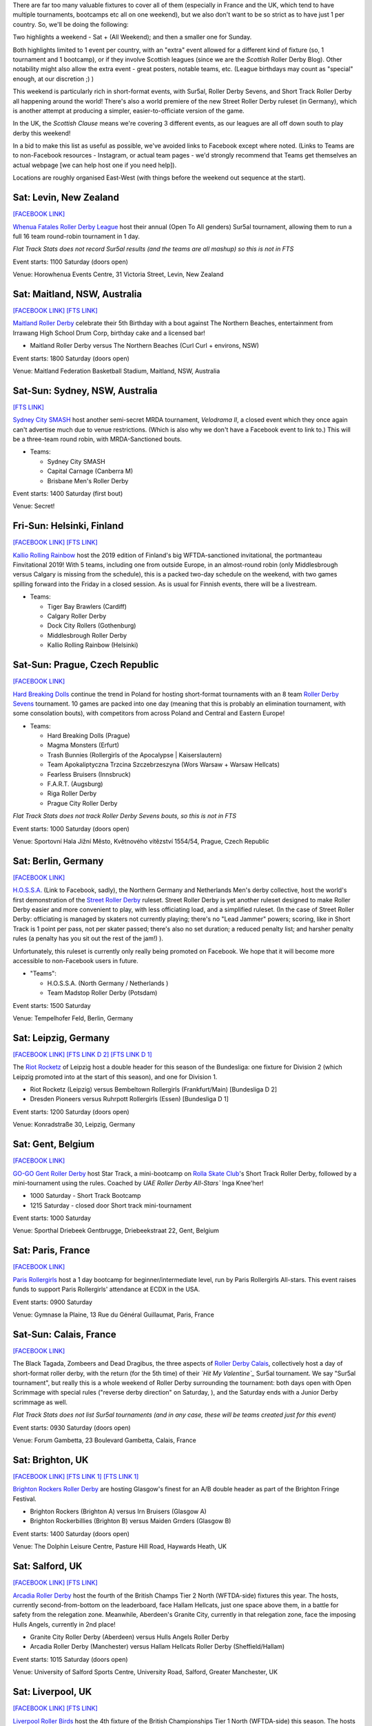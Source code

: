 .. title: Weekend Highlights: 01 June 2019
.. slug: weekendhighlights-01062019
.. date: 2019-05-28 16:40 UTC+01:00
.. tags: weekend highlights, new zealand roller derby, australian roller derby, polish roller derby, finnish roller derby, czech roller derby, british roller derby, british champs, german roller derby, belgian roller derby, french roller derby, short track roller derby, roller derby sevens, street roller derby, argentine roller derby, chilean roller derby, ecuadorian roller derby, mexican roller derby, spanish roller derby
.. category:
.. link:
.. description:
.. type: text
.. author: aoanla

There are far too many valuable fixtures to cover all of them (especially in France and the UK, which tend to
have multiple tournaments, bootcamps etc all on one weekend), but we also don't want to be so strict as to have
just 1 per country. So, we'll be doing the following:

Two highlights a weekend - Sat + (All Weekend); and then a smaller one for Sunday.

Both highlights limited to 1 event per country, with an "extra" event allowed for a different kind of fixture
(so, 1 tournament and 1 bootcamp), or if they involve Scottish leagues (since we are the *Scottish* Roller Derby Blog).
Other notability might also allow the extra event - great posters, notable teams, etc. (League birthdays may count as "special" enough, at our discretion ;) )

This weekend is particularly rich in short-format events, with Sur5al, Roller Derby Sevens, and Short Track Roller Derby all happening around the world! There's also a world premiere of the new Street Roller Derby ruleset (in Germany), which is another attempt at producing a simpler, easier-to-officiate version of the game.

In the UK, the *Scottish Clause* means we're covering 3 different events, as our leagues are all off down south to play derby this weekend!

In a bid to make this list as useful as possible, we've avoided links to Facebook except where noted.
(Links to Teams are to non-Facebook resources - Instagram, or actual team pages - we'd strongly recommend that Teams
get themselves an actual webpage [we can help host one if you need help]).

Locations are roughly organised East-West (with things before the weekend out sequence at the start).

.. image:: /images/2019/05/01Jun-wkly-map.png
  :alt: Map of all events (coded by type)

..
  Do we need to add Sydney Velodrama (MRDA Down Under II)?


Sat: Levin, New Zealand
--------------------------------

`[FACEBOOK LINK]`__

.. __: https://www.facebook.com/events/1290195321156767/

`Whenua Fatales Roller Derby League`_ host their annual (Open To All genders) Sur5al tournament, allowing them to run
a full 16 team round-robin tournament in 1 day.

.. _Whenua Fatales Roller Derby League: https://www.instagram.com/whenuafatales/

*Flat Track Stats does not record Sur5al results (and the teams are all mashup) so this is not in FTS*

Event starts: 1100 Saturday (doors open)

Venue: Horowhenua Events Centre, 31 Victoria Street, Levin, New Zealand

Sat: Maitland, NSW, Australia
--------------------------------

`[FACEBOOK LINK]`__
`[FTS LINK]`__

.. __: https://www.facebook.com/events/315746925789780/
.. __: http://flattrackstats.com/bouts/110227/overview

`Maitland Roller Derby`_ celebrate their 5th Birthday with a bout against The Northern Beaches, entertainment from Irrawang High School Drum Corp, birthday cake and a licensed bar!

.. _Maitland Roller Derby: https://www.instagram.com/maitlandrollerderby/

- Maitland Roller Derby versus The Northern Beaches (Curl Curl + environs, NSW)

Event starts: 1800 Saturday (doors open)

Venue: Maitland Federation Basketball Stadium, Maitland, NSW, Australia

Sat-Sun: Sydney, NSW, Australia
---------------------------------

`[FTS LINK]`__

.. __: http://flattrackstats.com/tournaments/107644

`Sydney City SMASH`_ host another semi-secret MRDA tournament, *Velodrama II*, a closed event which they once again can't advertise much due to venue restrictions. (Which is also why we don't have a Facebook event to link to.) This will be a three-team round robin, with MRDA-Sanctioned bouts.

.. _Sydney City SMASH: https://mrda.org/team/sydney-city-smash/

- Teams:

  - Sydney City SMASH
  - Capital Carnage (Canberra M)
  - Brisbane Men's Roller Derby

Event starts: 1400 Saturday (first bout)

Venue: Secret!



Fri-Sun: Helsinki, Finland
-----------------------------

`[FACEBOOK LINK]`__
`[FTS LINK]`__

.. __: https://www.facebook.com/events/354371901825444/
.. __: http://flattrackstats.com/tournaments/108270/overview

`Kallio Rolling Rainbow`_ host the 2019 edition of Finland's big WFTDA-sanctioned invitational, the portmanteau Finvitational 2019! With 5 teams, including one from outside Europe, in an almost-round robin (only Middlesbrough versus Calgary is missing from the schedule), this is a packed two-day schedule on the weekend, with two games spilling forward into the Friday in a closed session. As is usual for Finnish events, there will be a livestream.

.. _Kallio Rolling Rainbow: http://www.kalliorollingrainbow.fi

- Teams:

  - Tiger Bay Brawlers (Cardiff)
  - Calgary Roller Derby
  - Dock City Rollers (Gothenburg)
  - Middlesbrough Roller Derby
  - Kallio Rolling Rainbow (Helsinki)

Sat-Sun: Prague, Czech Republic
--------------------------------

`[FACEBOOK LINK]`__

.. __: https://www.facebook.com/events/607772073069597/

`Hard Breaking Dolls`_ continue the trend in Poland for hosting short-format tournaments with an 8 team `Roller Derby Sevens`_ tournament.
10 games are packed into one day (meaning that this is probably an elimination tournament, with some consolation bouts), with competitors from across Poland and Central and Eastern Europe!

.. _Hard Breaking Dolls: https://hardbreakingdolls.cz/
.. _Roller Derby Sevens: https://docs.google.com/document/d/1rsdpDACXou9PL_wIZgPhZltHvF0ScWmlcyfhH6uWTC4/

- Teams:

  - Hard Breaking Dolls (Prague)
  - Magma Monsters (Erfurt)
  - Trash Bunnies (Rollergirls of the Apocalypse | Kaiserslautern)
  - Team Apokaliptyczna Trzcina Szczebrzeszyna (Wors Warsaw + Warsaw Hellcats)
  - Fearless Bruisers (Innsbruck)
  - F.A.R.T. (Augsburg)
  - Riga Roller Derby
  - Prague City Roller Derby


*Flat Track Stats does not track Roller Derby Sevens bouts, so this is not in FTS*

Event starts: 1000 Saturday (doors open)

Venue: Sportovní Hala Jižní Město, Květnového vítězství 1554/54, Prague, Czech Republic

Sat: Berlin, Germany
--------------------------------

`[FACEBOOK LINK]`__

.. __: https://www.facebook.com/events/2320558911596671/

`H.O.S.S.A.`_ (Link to Facebook, sadly), the Northern Germany and Netherlands Men's derby collective, host the world's first demonstration of the `Street Roller Derby`_ ruleset. Street Roller Derby is yet another ruleset designed to make Roller Derby easier and more convenient to play, with less officiating load, and a simplified ruleset. (In the case of Street Roller Derby: officiating is managed by skaters not currently playing; there's no "Lead Jammer" powers; scoring, like in Short Track is 1 point per pass, not per skater passed; there's also no set duration; a reduced penalty list; and harsher penalty rules (a penalty has you sit out the rest of the jam!) ).

Unfortunately, this ruleset is currently only really being promoted on Facebook. We hope that it will become more accessible to non-Facebook users in future.

.. _H.O.S.S.A.: https://www.facebook.com/HossaMensRollerDerby/
.. _Street Roller Derby: https://www.facebook.com/groups/416610062492511/

- "Teams":

  - H.O.S.S.A. (North Germany / Netherlands )
  - Team Madstop Roller Derby (Potsdam)

Event starts: 1500 Saturday

Venue: Tempelhofer Feld, Berlin, Germany


Sat: Leipzig, Germany
--------------------------------

`[FACEBOOK LINK]`__
`[FTS LINK D 2]`__
`[FTS LINK D 1]`__

.. __: https://www.facebook.com/events/289758371932766/
.. __: http://flattrackstats.com/tournaments/107929/overview
.. __: http://flattrackstats.com/tournaments/107926/overview

The `Riot Rocketz`_ of Leipzig host a double header for this season of the Bundesliga: one fixture for Division 2 (which Leipzig promoted into at the start of this season), and one for Division 1.

.. _Riot Rocketz: https://riotrocketzleipzig.de/

- Riot Rocketz (Leipzig) versus Bembeltown Rollergirls (Frankfurt/Main) [Bundesliga D 2]
- Dresden Pioneers versus Ruhrpott Rollergirls (Essen) [Bundesliga D 1]

Event starts: 1200 Saturday (doors open)

Venue: Konradstraße 30, Leipzig, Germany

Sat: Gent, Belgium
--------------------------------

`[FACEBOOK LINK]`__

.. __: https://www.facebook.com/events/1002943783428385/

`GO-GO Gent Roller Derby`_ host Star Track, a mini-bootcamp on `Rolla Skate Club`_'s Short Track Roller Derby, followed by a mini-tournament using the rules. Coached by *UAE Roller Derby All-Stars`* Inga Knee'her!

.. _GO-GO Gent Roller Derby: http://www.gogogent.be/en/home-default/
.. _Rolla Skate Club: https://rollaskateclub.com/short-track-roller-derby-resources/

- 1000 Saturday - Short Track Bootcamp
- 1215 Saturday - closed door Short track mini-tournament

Event starts: 1000 Saturday

Venue: Sporthal Driebeek Gentbrugge, Driebeekstraat 22, Gent, Belgium

Sat: Paris, France
--------------------------------

`[FACEBOOK LINK]`__

.. __: https://www.facebook.com/events/554842505038927/

`Paris Rollergirls`_ host a 1 day bootcamp for beginner/intermediate level, run by Paris Rollergirls All-stars. This event raises funds to support
Paris Rollergirls' attendance at ECDX in the USA.

.. _Paris Rollergirls: http://parisrollergirls.com/

Event starts: 0900 Saturday

Venue: Gymnase la Plaine, 13 Rue du Général Guillaumat, Paris, France

Sat-Sun: Calais, France
--------------------------------

`[FACEBOOK LINK]`__

.. __: https://www.facebook.com/events/459823607873700/

The Black Tagada, Zombeers and Dead Dragibus, the three aspects of `Roller Derby Calais`_, collectively host a day of short-format roller derby, with the return (for the 5th time) of their *`Hit My Valentine`_* Sur5al tournament.
We say "Sur5al tournament", but really this is a whole weekend of Roller Derby surrounding the tournament: both days open with Open Scrimmage with special rules ("reverse derby direction" on Saturday, ), and the Saturday ends with a Junior Derby scrimmage as well.

.. _Roller Derby Calais: http://rollerderbycalaisis.fr/
.. _Hit My Valentine: http://www.hitmyvalentine.com/

*Flat Track Stats does not list Sur5al tournaments (and in any case, these will be teams created just for this event)*

Event starts: 0930 Saturday (doors open)

Venue: Forum Gambetta, 23 Boulevard Gambetta, Calais, France

Sat: Brighton, UK
--------------------------------

`[FACEBOOK LINK]`__
`[FTS LINK 1]`__
`[FTS LINK 1]`__

.. __: https://www.facebook.com/events/2128172783898694/
.. __: http://flattrackstats.com/node/108180
.. __: http://flattrackstats.com/node/108181

`Brighton Rockers Roller Derby`_ are hosting Glasgow's finest for an A/B double header as part of the Brighton Fringe Festival.

.. _Brighton Rockers Roller Derby: https://www.brightonrockers.com/

- Brighton Rockers (Brighton A) versus Irn Bruisers (Glasgow A)
- Brighton Rockerbillies (Brighton B) versus Maiden Grrders (Glasgow B)

Event starts: 1400 Saturday (doors open)

Venue: The Dolphin Leisure Centre, Pasture Hill Road, Haywards Heath, UK


Sat: Salford, UK
--------------------------------

`[FACEBOOK LINK]`__
`[FTS LINK]`__

.. __: https://www.facebook.com/events/502818366920186/
.. __: http://flattrackstats.com/tournaments/106479/overview

`Arcadia Roller Derby`_ host the fourth of the British Champs Tier 2 North (WFTDA-side) fixtures this year. The hosts, currently second-from-bottom on the leaderboard, face Hallam Hellcats, just one space above them, in a battle for safety from the relegation zone. Meanwhile, Aberdeen's Granite City, currently in that relegation zone, face the imposing Hulls Angels, currently in 2nd place!

.. _Arcadia Roller Derby: http://www.arcadiarollerderby.co.uk/

- Granite City Roller Derby (Aberdeen) versus Hulls Angels Roller Derby
- Arcadia Roller Derby (Manchester) versus Hallam Hellcats Roller Derby (Sheffield/Hallam)

Event starts: 1015 Saturday (doors open)

Venue: University of Salford Sports Centre, University Road, Salford, Greater Manchester, UK

Sat: Liverpool, UK
--------------------------------

`[FACEBOOK LINK]`__
`[FTS LINK]`__

.. __: https://www.facebook.com/events/628764197528939/
.. __: http://flattrackstats.com/tournaments/106480/overview

`Liverpool Roller Birds`_ host the 4th fixture of the British Championships Tier 1 North (WFTDA-side) this season. The hosts currently top the leaderboard for this tier, with an unbroken win record, and it seems likely that this will continue, as they face relegation-zone placed Sheffield Steel. We expect a much closer game between Manchester B and Auld Reekie B; currently near-tied (even with score difference) for 2nd and 3rd place in the board!

.. _Liverpool Roller Birds: http://www.liverpoolrollerbirds.co.uk/

- Checkerbroads (Manchester Roller Derby B) versus Auld Reekie Roller Derby Reserves (Edinburgh B)
- Liverpool Roller Birds versus Sheffield Steel Roller Derby

Event starts: 1400 Saturday (doors open)

Venue: Greenbank Sports Academy, Greenbank Lane, Liverpool, UK


Sat-Sun: San Javier, Murcia, Spain
------------------------------------

`[FACEBOOK LINK]`__
`[FTS LINK]`__

.. __: https://www.facebook.com/events/462334547866781/
.. __: http://flattrackstats.com/node/109847

`Roller Derby Murcia`_ host an international bout as the Molly Hatchets come over from France.

.. _Roller Derby Murcia: https://rollerderbymurcia.es/

- Roller Derby Murcia versus Molly Hatchets (Pontarlier)

Event starts: 1700 Saturday

Venue: Avenida Gran Vía de la Manga, Km 12, San Javier, Murcia, Spain


Sat/Sun: Buenos Aires, Argentina
--------------------------------

`[FACEBOOK LINK]`__

.. __: https://www.facebook.com/events/445810552858623/

`Wonderclan Roller Derby`_ host the first edition of their "Magenta Party", all-night dance and music events. This one has a "bizarre" theme, which we're not quite sure we're translating correctly, but...

.. _Wonderclan Roller Derby: https://www.instagram.com/wonderclanrd

Event starts: midnight, Saturday

Venue: Centro Cultural Otra Historia, Estomba 851, Villa Orturzar, Buenos Aires, Argentina

Sat: Osorno, Chile
--------------------------------

`[FACEBOOK LINK]`__
`[FTS LINK 1]`__
`[FTS LINK 2]`__
`[FTS LINK 3]`__

.. __: https://www.facebook.com/events/2318223015166613/
.. __: http://flattrackstats.com/bouts/110228/overview
.. __: http://flattrackstats.com/bouts/110229/overview
.. __: http://flattrackstats.com/bouts/110230/overview

`Deskarriadas`_ host a 5th birthday celebration, in the form of a triple-header round robin tournament! (The Sunday also has an event, which we'll mention in the Sunday appendix to this update.)

.. _Deskarriadas: https://www.instagram.com/osornodeskarriadasrd/

- Teams:

  - Deskarriadas (Osorno)
  - Diosas Volcánicas (Puerto Montt)
  - Indomitas (Valdivia)

Event starts: 0900 Saturday

Venue: Club Deportivo Osorno, Calle Caupolicân 8, Osorno, Chile

Sat: Quito, Ecuador
--------------------------------

`[FACEBOOK LINK]`__

.. __: https://www.facebook.com/events/356127068372629/

`Forajidas Roller Derby`_ host the first of three open-recruitment and try-derby sessions to help build roller derby in Quito, Ecuador.

.. _Forajidas Roller Derby: https://www.instagram.com/forajidasrollerderby

Event starts: 0900 Saturday

Venue: Cumandá Parque Urbano, Avenue 24 de Mayo, Quito, Ecuador



Sat-Sun: Querétaro, Mexico
--------------------------------

`[FACEBOOK LINK]`__
`[FTS LINK 1]`__
`[FTS LINK 2]`__
`[FTS LINK 3]`__

.. __: https://www.facebook.com/events/541711509567447/
.. __: http://flattrackstats.com/node/110217
.. __: http://flattrackstats.com/node/110218
.. __: http://flattrackstats.com/node/110219

`Querétaro Roller Derby`_ host a triple header of Roller Derby, as a round robin between the hosts' Rock City and teams from neighboring regions!

.. _Querétaro Roller Derby: https://www.instagram.com/rockcityrd/

- Teams:

  - Rock City (Querétaro)
  - División del Norte (Chihuahua)
  - Ovejas Negras (Morelia)

Event starts: 1130 Saturday

Venue: Aud. Ciencias Naturales UAQ, Campus Juriquilla, Querétaro, Mexico

=====


Additionally, these events in North America are of interest due to the attendance of other teams:
++++++++++++++++++++++++++++++++++++++++++++++++++++++++++++++++++++++++++++++++++++++++++++++++++++++++

Fri-Sun: Milwaukee, WI, USA
--------------------------------

`[FACEBOOK LINK]`__
`[FTS LINK]`__

.. __: https://www.facebook.com/events/357383154873895/
.. __: http://flattrackstats.com/tournaments/109185

`Brewcity Bruisers`_ host the 10th edition of their annual invitational, the Midwest BrewHaHa! This is a multi-tier tournament with both MRDA-Sanctioned and WFTDA-Sanctioned bouts, as well as an unsanctioned B-tier for WFTDA leagues. With a huge number of participants, this is simply a tournament for WFTDA ranking, without a structure in itself.

This invitational is of interest to us due to European participation in both the WFTDA-Sanctioned and MRDA-Sanctioned tiers, with France's `Lomme Roller Girls`_, and Belgium's `Manneken Beasts`_ playing.

.. _Brewcity Bruisers: http://www.brewcitybruisers.com/
.. _Lomme Roller Girls: https://www.lommerollergirls.com/
.. _Manneken Beasts: https://www.instagram.com/mannekenbeasts/

- WFTDA-tier Teams:

  - Madison Roller Derby (Madison, WI)
  - Team United Roller Derby (Des Moines, IA)
  - North Star Roller Derby (Minneapolis, MN) [Tier A and B]
  - Toronto Roller Derby (Toronto, ON, Canada)
  - Ohio Roller Derby (Colombus, OH) [Tier A and B]
  - Winnipeg Roller Derby League (Winnepeg, MB, Canada)
  - Tri-City Roller Derby (Waterloo, ON, Canada)
  - Gem City Roller Derby (Dayton, OH) [Tier A and B]
  - Brewcity Bruisers (Milwaukee, WI) [Tier A and Tier B]
  - DC Rollergirls (Washington, D.C.)
  - Rage City Rollergirls (Anchorage, AK)
  - **Lomme Roller Girls** (Lomme, France)

- MRDA-tier Teams:

  - St. Louis GateKeepers Roller Derby (St Louis, MO)
  - Bridgetown Roller Derby (Portland, OR)
  - Texas Men’s Roller Derby (Mesquite area, TX)
  - **Manneken Beasts** (Brussels, Belgium)
  - YOUR MOM Men’s Roller Derby (Des Moines, IA)
  - Chicago Bruise Brothers Roller Derby (Chicago, IL)

Event starts: 0900 Friday (first game)

Venue: UW-Milwaukee Panther Arena, 400 W Klbourn Avenue, Milwaukee, WI, USA


Sat-Sun: Phoenix, AZ, USA
--------------------------------

`[FACEBOOK LINK]`__
`[FTS LINK]`__

.. __: https://www.facebook.com/events/430142604219816/
.. __: http://flattrackstats.com/tournaments/109797/overview

`Arizona Roller Derby`_ hosts the return of their Monsoon Madness invitiational, with two simultaneous tournaments - one A team, and one B team. The A team tier is, of course, WFTDA Sanctioned.
This is of interest to us due to the attendence of Buenos Aires' *`2x4 Roller Derby`_* in both tiers - Team OSOM in A, and Lxs Pibxs in B. As with Finvitational, this is *almost* a round-robin for both tiers!

.. _Arizona Roller Derby: https://arizonarollerderby.com/
.. _2x4 Roller Derby: https://www.instagram.com/2x4rd/

- Leagues:

  - **2x4 Roller Derby** (Buenos Aires, Argentina) [Tier A and B]
  - Arizona Roller Derby (Phoenix, AZ) [Tier A and B]
  - Dallas Derby Devils (Dallas, TX) [Tier A and B]
  - Tampa Roller Derby (Tampa, FL) [Tier A and B]
  - Rat City Roller Derby (Shorelina, WA) [Tier A]

Event starts: 0900 Saturday (doors open)

Venue: Ability 360 Sports & Fitness Center, 5031 E Washington St, Phoenix, AZ, USA

Sat-Sun: Los Angeles, CA, USA
--------------------------------

`[FACEBOOK LINK]`__
`[FTS LINK]`__

.. __: https://www.facebook.com/events/346123355942806/
.. __: http://flattrackstats.com/tournaments/109413/overview

`Angel City Derby`_ host a Mayday Brawl-B-Q, a two-day tournament with a little less scale than the other USA invitationals above. What makes this one special is the inclusion of a Juniors bout, and the attendance of `Baja Roller Derby`_ from Mexico. (Once again, the WFTDA part of the tournament is *almost* a round-robin, missing just Misery Loves Company versus SoCal).

.. _Angel City Derby: http://angelcityderby.com/
.. _Baja Roller Derby: https://www.instagram.com/baja.rollerderby/

- Teams:

  - Angel City Shore Shots (Los Angeles, CA)
  - Baja Roller Derby (Baja California, Mexico)
  - Misery Loves Company (Morgan Hill, CA)
  - SoCal Derby (San Diego, CA)

- Junior bout:

  - Angel City Junior Derby versus Foothill Junior Foxtails (Fontana, CA)

Event starts: 0900 Saturday (doors open)

Venue: 1519 W 139th St, Los Angeles, CA, USA



..
  Sat-Sun:
  --------------------------------

  `[FACEBOOK LINK]`__
  `[FTS LINK]`__

  .. __:
  .. __:

  `Name`_ ...

  .. _Name:

  Event starts:

  Venue:
